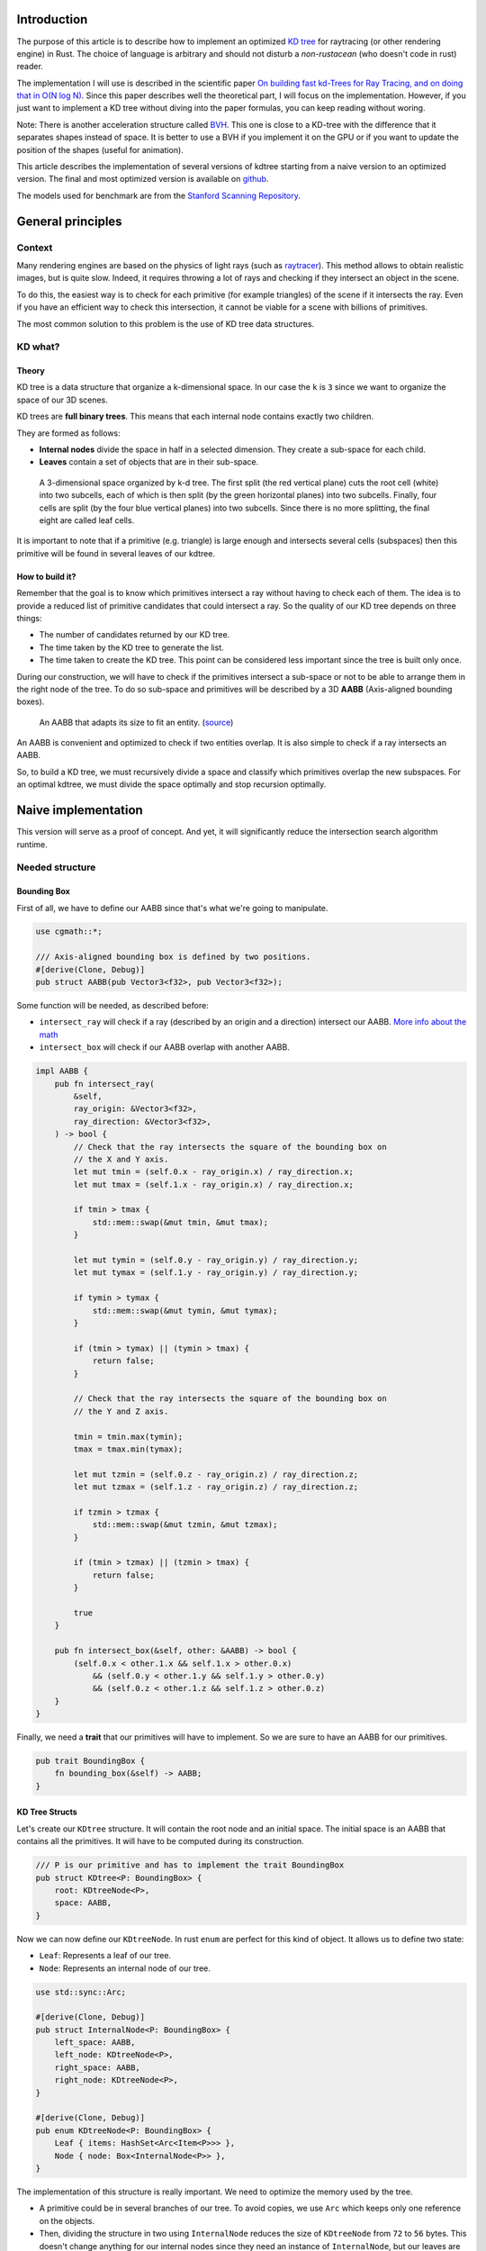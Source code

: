 Introduction
------------

The purpose of this article is to describe how to implement an optimized `KD tree <https://en.wikipedia.org/wiki/K-d_tree>`_
for raytracing (or other rendering engine) in Rust. The choice of language is
arbitrary and should not disturb a *non-rustacean* (who doesn't code in rust) reader.

The implementation I will use is described in the scientific paper `On building fast kd-Trees
for Ray Tracing, and on doing that in O(N log N)
<http://www.irisa.fr/prive/kadi/Sujets_CTR/kadi/Kadi_sujet2_article_Kdtree.pdf>`_.
Since this paper describes well the theoretical part, I will focus on the
implementation. However, if you just want to implement a KD tree without diving
into the paper formulas, you can keep reading without woring.

Note: There is another acceleration structure called `BVH <https://en.wikipedia.org/wiki/Bounding_volume_hierarchy>`_.
This one is close to a KD-tree with the difference that it separates shapes instead of space.
It is better to use a BVH if you implement it on the GPU or if you want to update the position
of the shapes (useful for animation).

This article describes the implementation of several versions of kdtree starting
from a naive version to an optimized version. The final and most optimized version is available on 
`github <https://github.com/flomonster/kdtree-ray/>`__.

The models used for benchmark are from the `Stanford Scanning Repository
<http://graphics.stanford.edu/data/3Dscanrep/>`_.

General principles
------------------

Context
=======

Many rendering engines are based on the physics of light rays (such as
`raytracer <https://en.wikipedia.org/wiki/Ray_tracing_(graphics)>`_).
This method allows to obtain realistic images, but is quite slow. Indeed, it
requires throwing a lot of rays and checking if they intersect an object in the scene.

To do this, the easiest way is to check for each primitive (for example triangles)
of the scene if it intersects the ray. Even if you have an efficient way to check
this intersection, it cannot be viable for a scene with billions of primitives.

The most common solution to this problem is the use of KD tree data structures.

KD what?
========

Theory
######

KD tree is a data structure that organize a k-dimensional space. In our case the
``k`` is ``3`` since we want to organize the space of our 3D scenes.

KD trees are **full binary trees**. This means that each internal node contains
exactly two children.

They are formed as follows:

- **Internal nodes** divide the space in half in a selected dimension. They
  create a sub-space for each child.
- **Leaves** contain a set of objects that are in their sub-space.

.. figure:: /img/articles/kdtree/3dtree.png
   :width: 50%
   :alt: A 3-dimensional space organized by k-d tree.

   A 3-dimensional space organized by k-d tree. The first split (the red vertical
   plane) cuts the root cell (white) into two subcells, each of which is then split
   (by the green horizontal planes) into two subcells. Finally, four cells are
   split (by the four blue vertical planes) into two subcells. Since there is no
   more splitting, the final eight are called leaf cells.

It is important to note that if a primitive (e.g. triangle) is large enough and
intersects several cells (subspaces) then this primitive will be found in several
leaves of our kdtree.

How to build it?
################

Remember that the goal is to know which primitives intersect a ray without having
to check each of them. The idea is to provide a reduced list of primitive
candidates that could intersect a ray. So the quality of our KD tree depends on
three things:

- The number of candidates returned by our KD tree.
- The time taken by the KD tree to generate the list.
- The time taken to create the KD tree. This point can be considered less
  important since the tree is built only once.

During our construction, we will have to check if the primitives intersect a
sub-space or not to be able to arrange them in the right node of the tree.
To do so sub-space and primitives will be described by a 3D **AABB**
(Axis-aligned bounding boxes).

.. figure:: /img/articles/kdtree/aabb.gif
   :alt: An animated representation of AABB.

   An AABB that adapts its size to fit an entity. (`source <https://developer.mozilla.org/en-US/docs/Games/Techniques/3D_collision_detection>`_)

An AABB is convenient and optimized to check if two entities overlap. It is also
simple to check if a ray intersects an AABB.

So, to build a KD tree, we must recursively divide a space and classify which
primitives overlap the new subspaces. For an optimal kdtree, we must
divide the space optimally and stop recursion optimally.

Naive implementation
--------------------

This version will serve as a proof of concept. And yet, it will significantly
reduce the intersection search algorithm runtime.

Needed structure
================

Bounding Box
############

First of all, we have to define our AABB since that's what we're going to
manipulate.

.. code:: rust

   use cgmath::*;

   /// Axis-aligned bounding box is defined by two positions.
   #[derive(Clone, Debug)]
   pub struct AABB(pub Vector3<f32>, pub Vector3<f32>);

Some function will be needed, as described before:

- ``intersect_ray`` will check if a ray (described by an origin and a direction)
  intersect our AABB. `More info about the math <https://www.scratchapixel.com/lessons/3d-basic-rendering/minimal-ray-tracer-rendering-simple-shapes/ray-box-intersection>`_
- ``intersect_box`` will check if our AABB overlap with another AABB.

.. code:: rust

   impl AABB {
       pub fn intersect_ray(
           &self,
           ray_origin: &Vector3<f32>,
           ray_direction: &Vector3<f32>,
       ) -> bool {
           // Check that the ray intersects the square of the bounding box on
           // the X and Y axis.
           let mut tmin = (self.0.x - ray_origin.x) / ray_direction.x;
           let mut tmax = (self.1.x - ray_origin.x) / ray_direction.x;

           if tmin > tmax {
               std::mem::swap(&mut tmin, &mut tmax);
           }

           let mut tymin = (self.0.y - ray_origin.y) / ray_direction.y;
           let mut tymax = (self.1.y - ray_origin.y) / ray_direction.y;

           if tymin > tymax {
               std::mem::swap(&mut tymin, &mut tymax);
           }

           if (tmin > tymax) || (tymin > tmax) {
               return false;
           }

           // Check that the ray intersects the square of the bounding box on
           // the Y and Z axis.

           tmin = tmin.max(tymin);
           tmax = tmax.min(tymax);

           let mut tzmin = (self.0.z - ray_origin.z) / ray_direction.z;
           let mut tzmax = (self.1.z - ray_origin.z) / ray_direction.z;

           if tzmin > tzmax {
               std::mem::swap(&mut tzmin, &mut tzmax);
           }

           if (tmin > tzmax) || (tzmin > tmax) {
               return false;
           }

           true
       }

       pub fn intersect_box(&self, other: &AABB) -> bool {
           (self.0.x < other.1.x && self.1.x > other.0.x)
               && (self.0.y < other.1.y && self.1.y > other.0.y)
               && (self.0.z < other.1.z && self.1.z > other.0.z)
       }
   }

Finally, we need a **trait** that our primitives will have to implement. So we are
sure to have an AABB for our primitives.

.. code:: rust

   pub trait BoundingBox {
       fn bounding_box(&self) -> AABB;
   }

KD Tree Structs
###############

Let's create our ``KDtree`` structure. It will contain the root node and an initial
space. The initial space is an AABB that contains all the primitives. It will
have to be computed during its construction.

.. code:: rust

   /// P is our primitive and has to implement the trait BoundingBox
   pub struct KDtree<P: BoundingBox> {
       root: KDtreeNode<P>,
       space: AABB,
   }

Now we can now define our ``KDtreeNode``. In rust ``enum`` are perfect for this
kind of object. It allows us to define two state:

- ``Leaf``: Represents a leaf of our tree.
- ``Node``: Represents an internal node of our tree.

.. code:: rust

   use std::sync::Arc;

   #[derive(Clone, Debug)]
   pub struct InternalNode<P: BoundingBox> {
       left_space: AABB,
       left_node: KDtreeNode<P>,
       right_space: AABB,
       right_node: KDtreeNode<P>,
   }

   #[derive(Clone, Debug)]
   pub enum KDtreeNode<P: BoundingBox> {
       Leaf { items: HashSet<Arc<Item<P>>> },
       Node { node: Box<InternalNode<P>> },
   }

The implementation of this structure is really important. We need to optimize the memory used by the tree.

- A primitive could be in several branches of our tree. To avoid copies, we use
  ``Arc`` which keeps only one reference on the objects.
- Then, dividing the structure in two using ``InternalNode`` reduces the size of
  ``KDtreeNode`` from ``72`` to ``56`` bytes. This doesn't change anything for our
  internal nodes since they need an instance of ``InternalNode``, but our leaves
  are much lighter.

Note that our leaves stores ``Items<P>`` and not ``P`` we'll talk about ``Item``
later. What we can explain now is the data structure used to store these items.
We're using an ``HashSet`` instead of a ``Vec``. When we are intersecting a ray to
our kdtree we have to return all primitives that could intersect the ray.
In other words we have to retrieve all the leaves intersecting the ray and return
their primitives. Since the same primitive could be stored in several leaves that
are intersected we'll have to use the **union** mathematical operation to merge
these primitives in one collection without doubles. This operation can only be
done fast using ``Set`` data structures. The only constraint to use a ``Set`` is
that ``Item`` will need to be hashable.

Plane
#####

Let's create a structure that represents a split in a space. Since our space is
in 3D a plane is perfect to represents this seperation.

.. code:: rust

   #[derive(Clone, Debug)]
   pub enum Plane {
       X(f32), // Split on the X-axis
       Y(f32), // Split on the Y-axis
       Z(f32), // Split on the Z-axis
   }


Item
####

Before starting the kdtree implementation we need to define and explain Items.
``Item`` structure will allow us two things:

- First simplify the code by aggregate a primitive and his bounding box.
- Then being hashable needed by ``HashSet`` (into our leaves).
  To do so an ``id`` will be added in the structure.

.. code:: rust

   use std::hash::{Hash, Hasher};
   use std::sync::Arc;

   #[derive(Debug)]
   pub struct Item<P: BoundingBox> {
       pub value: Arc<P>,
       pub bb: AABB,
       pub id: usize,
   }

   impl<P: BoundingBox> Item<P> {
       pub fn new(value: P, bb: AABB, id: usize) -> Self {
           Item {
               value: Arc::new(value),
               bb,
               id,
           }
       }
   }

   /// Implementation of the Clone will be needed when our item will have to
   /// follow different branches of the tree.
   impl<P: BoundingBox> Clone for Item<P> {
       fn clone(&self) -> Self {
           Item {
               value: self.value.clone(),
               bb: self.bb.clone(),
               id: self.id,
           }
       }
   }

   /// Implementation of the Hash trait
   impl<P: BoundingBox> Hash for Item<P> {
       fn hash<H: Hasher>(&self, state: &mut H) {
           self.id.hash(state);
       }
   }

   impl<P: BoundingBox> Eq for Item<P> {}
   impl<P: BoundingBox> PartialEq for Item<P> {
       fn eq(&self, other: &Self) -> bool {
           self.id == other.id
       }
   }

We can also define ``Items`` which is a list of ``Arc<Item>``.

.. code:: rust

   pub type Items<P> = Vec<Arc<Item<P>>>;

Build kdtree
============

KDtree
######

Let's first implement the function that build a ``KDtree``. To do so we need a list
of primitives. The function will compute the initial space of the KDtree and
create the root node.

.. code:: rust

   impl<P: BoundingBox> KDtree<P> {
       /// This function is used to create a new KD-tree. You need to provide a
       /// `Vec` of values that implement `BoundingBox` trait.
       pub fn new(mut values: Vec<P>) -> Self {
           let mut space =
               AABB(Vector3::<f32>::max_value(), Vector3::<f32>::min_value());
           let mut items = Items::with_capacity(values.len());
           // Enumerate the values to get a tuple (id, value)
           for (id, v) in values.drain(..).enumerate() {
               // Create items from values
               let bb = v.bounding_box();
               items.push(Arc::new(Item::new(v, bb.clone(), id)));

               // Update space with the bounding box of the item
               space.0.x = space.0.x.min(bb.0.x);
               space.0.y = space.0.y.min(bb.0.y);
               space.0.z = space.0.z.min(bb.0.z);
               space.1.x = space.1.x.max(bb.1.x);
               space.1.y = space.1.y.max(bb.1.y);
               space.1.z = space.1.z.max(bb.1.z);
           }
           // Create the root of the kdtree with a maximum depth of 10
           let root = KDtreeNode::new(&space, items, 10);
           KDtree { space, root }
       }
   }


Note that the **maximum depth** will allow us to create a stopping criterion easily.
The value was chosen arbitrarily.

KDtreeNode
##########

Let's implement the function to create a ``KDtreeNode``.

.. code:: rust

   impl<P: BoundingBox> KDtreeNode<P> {
     pub fn new(space: &AABB, items: Items<P>, max_depth: usize) -> Self {
        // Heuristic to terminate the recursion
        if items.len() <= 15 || max_depth == 0 {
            return Self::Leaf {
                items: items.iter().cloned().collect(),
            };
        }

        // Find a plane to partition the space
        let plane = Self::partition(&space, max_depth);

        // Compute the new spaces divided by `plane`
        let (left_space, right_space) = Self::split_space(&space, &plane);

        // Compute which items are part of the left and right space
        let (left_items, right_items) =
            Self::classify(&items, &left_space, &right_space);

        Self::Node {
            node: Box::new(InternalNode {
                left_node: Self::new(&left_space, left_items, max_depth - 1),
                right_node: Self::new(&right_space, right_items, max_depth - 1),
                left_space,
                right_space,
            }),
        }
      }
   }

There is a lot going on here. This contains the basic algorithm to build our kdtree.
Note that an arbitrary heuristic is used. The effectiveness of this heuristic
depends mainly on the scene itself. We can greatly improve it by using more
parameters but we will talk about it later.

We still need to implement the functions ``classify``, ``split_space`` and
``partition``. This last function is probably the most important since, depending
on where we split our space, the kdtree will be more or less efficient.
Once again we're going to take the most simple solution for now.
We will use the spatial **median splitting technique**. At each depth of the tree,
the axis on which the division is made will be changed.

.. code:: rust

   impl<P: BoundingBox> KDtreeNode<P> {
     fn classify(items: &Items<P>, left_space: &AABB, right_space: &AABB)
       -> (Items<P>, Items<P>) {
         (
             // All items that overlap with the left space is taken
             items
                 .iter()
                 .filter(|item| left_space.intersect_box(&item.bb))
                 .cloned()
                 .collect(),
             // All items that overlap with the right space is taken
             items
                 .iter()
                 .filter(|item| right_space.intersect_box(&item.bb))
                 .cloned()
                 .collect(),
         )
     }

     fn split_space(space: &AABB, plane: &Plane) -> (AABB, AABB) {
         let mut left = space.clone();
         let mut right = space.clone();
         match plane {
             Plane::X(x) => {
                 left.1.x = x.max(space.0.x).min(space.1.x);
                 right.0.x = x.max(space.0.x).min(space.1.x);
             }
             Plane::Y(y) => {
                 left.1.y = y.max(space.0.y).min(space.1.y);
                 right.0.y = y.max(space.0.y).min(space.1.y);
             }
             Plane::Z(z) => {
                 left.1.z = z.max(space.0.z).min(space.1.z);
                 right.0.z = z.max(space.0.z).min(space.1.z);
             }
         }
         (left, right)
     }

     fn partition(space: &AABB, max_depth: usize) -> Plane {
         match max_depth % 3 {
             0 => Plane::X((space.0.x + space.1.x) / 2.),
             1 => Plane::Y((space.0.y + space.1.y) / 2.),
             _ => Plane::Z((space.0.z + space.1.z) / 2.),
         }
     }
   }

You may have noticed that the ``perfect_splits`` function clips the plane to the
space ``v``. This is perfectly useless for the naive version. The median plane will
never be outside the space ``v``. However later versions might call the function
with a plane that is not contained in ``v``.

Intersect KD Tree
=================

Now that our kdtree is built, we are able to compute our reduced list of primitives
that can intersect a ray.

Let's implement this function starting with the ``KDtree`` struct:

.. code:: rust

   impl<P: BoundingBox> KDtree<P> {
     /// This function takes a ray and return a reduced list of candidates that
     /// can be intersected by the ray.
     pub fn intersect(
         &self,
         ray_origin: &Vector3<f32>,
         ray_direction: &Vector3<f32>,
     ) -> Vec<Arc<P>> {
         // Check if the ray intersect the bounding box of the Kd Tree
         if self.space.intersect_ray(ray_origin, ray_direction) {
             // Create an empty set of items
             let mut items = HashSet::new();
             // This call will fill our set of primitives
             self.root.intersect(ray_origin, ray_direction, &mut items);
             // Convert the set of items in vector of primitives
             items.iter().map(|e| e.value.clone()).collect()
         } else {
             // If the ray doesn't intersect the global bounding box no
             // primitives can be intersected
             vec![]
         }
     }
   }

The ``KDtreeNode::intersect`` is responsible to walk through the kdtree and
when necessary fill the given set ``intersected_items``.

.. code:: rust

   impl<P: BoundingBox> KDtreeNode<P> {
     pub fn intersect(
         &self,
         ray_origin: &Vector3<f32>,
         ray_direction: &Vector3<f32>,
         intersected_items: &mut HashSet<Arc<Item<P>>>,
     ) {
         match self {
             Self::Leaf { items } => {
                 // The ray intersect a leaf so we his items to the set.
                 intersected_items.extend(items.clone());
             }
             Self::Node { node } => {
                 if node.right_space.intersect_ray(ray_origin, ray_direction) {
                   node.right_node
                       .intersect(ray_origin, ray_direction, intersected_items);
                 }
                 if node.left_space.intersect_ray(ray_origin, ray_direction) {
                   node.left_node
                       .intersect(ray_origin, ray_direction, intersected_items);
                 }
             }
         }
     }
   }

Tips and analysis
=================

We are done with our naive implementation. It is obvious that a lot could be
done to improve the generated tree and we will explore this in the next part.
Still, this implementation brings a huge improvement to our rendering engine.

One way to use a kdtrees for your scenes is to store each model in a kdtree and
then you can store your kdtrees (of models) in a global kdtree for the entire scene.

To be able to create a kdtree of kdtree you only need to implement the trait
``BoundingBox`` for the ``KDtree`` struct.

.. code:: rust

   impl<P: BoundingBox> BoundingBox for KDtree<P>
   {
       fn bounding_box(&self) -> AABB {
           self.space.clone()
       }
   }

A simple trick that allows you to render scenes with a large number of models
and primitives.

Surface Area Heuristic (SAH)
----------------------------

Theory
======

The SAH method provides both the ability to know which cutting plane is the best
and whether it is worth dividing the space (create a node) or not (create a sheet).
To do this, we need to calculate the *"cost"* of a leaf and the internal nodes for
each possible splitting plane.

Before explaining the method, we need to make a few assumptions:

- :math:`K_I`: The cost for primitive (triangle) **I**ntersection.
- :math:`K_T`: The cost for a **T**raversal step of the tree.

We can now calculate the cost of an intersection in our kd-tree. Let's say that,
for a given ray and kd-tree, the intersection function returns 13 primitives and
had to pass through 8 nodes of the tree.

:math:`C_{intersection} = 13 \times K_I + 8 \times K_T`.

It is fairly easy to calculate the cost of a leaf. It is simply the number of
primitives contained in the leaf :math:`|T|` multiplied by :math:`K_I`.

  :math:`C_{leaf} = |T| \times K_I`

It is somewhat more difficult to calculate the cost of an internal node given a
splitting plane. First we need to define more terms:

- :math:`p`: The splitting plane candidate.
- :math:`V`: The space of the whole node.
- :math:`|V_L|` and :math:`|V_R|`: The left and right space splitted by :math:`p`.
- :math:`|T_L|` and :math:`|T_R|`: The number of primitives that overlap the left
  and right volumes seperated by :math:`p`.
- :math:`SA(space)`: The function that calculate the surface area of a given space.
  This function is quite simple knowing the spaces are AABB, it's simply the
  multiplication of each side of the box.

The cost of an internal node is given by the following formula.

  :math:`C_{node}(p) = K_T + K_I \Big (|T_L| \times \frac{SA(V_L)}{SA(V)} + |T_R| \times \frac{SA(V_R)}{SA(V)} \Big)`

This formula may seem magical, but it is simply the cost of one traversal step
(:math:`K_T`), plus the expected cost of intersecting the two children. The
expected cost of intersecting a child is calculated by multiplying the number of
primitives in the child and the ratio of the area taken by the child's space.

Some shortcuts were made in the explanation of the formulas for more details take
a look at the `scientific reference paper
<http://www.irisa.fr/prive/kadi/Sujets_CTR/kadi/Kadi_sujet2_article_Kdtree.pdf>`_.

How to use SAH
==============

Sah gives us a way to compare splitting planes and select the best one. Once we
have it, Sah lets us know if it's worth cutting or if a leaf is preferable.

Basically what will change in our code is the partition function and the
termination function.

To divide our space, we are going to take all the possible splitting planes in
the 3 dimensions (called perfect splits). Then we will calculate the cost of the
partition and take the smallest one.

We need to define K_T and K_I in our implementation. For this the paper advice
to use:

- :math:`K_T=15`
- :math:`K_I=20`

Implementation of needed functions
==================================

These are the functions that use the above formulas to calculate the cost of a
split.

.. code:: rust

   static K_T: f32 = 15.;
   static K_I: f32 = 20.;

   impl<P: BoundingBox> KDtreeNode<P> {
     /// Compute surface area volume of a space (AABB).
     fn surface_area(v: &AABB) -> f32 {
         (v.1.x - v.0.x) * (v.1.y - v.0.y) * (v.1.z - v.0.z)
     }

     /// Surface Area Heuristic (SAH)
     fn cost(p: &Plane, v: &AABB, n_l: usize, n_r: usize) -> f32 {
         // Split space
         let (v_l, v_r) = Self::split_space(v, p);

         // Compute the surface area of both subspace
         let vol_l = Self::surface_area(&v_l);
         let vol_r = Self::surface_area(&v_r);

         // Compute the surface area of the whole space
         let vol_v = vol_l + vol_r;

         // If one of the subspace is empty then the split can't be worth
         if vol_v == 0. || vol_l == 0. || vol_r == 0. {
             return f32::INFINITY;
         }

         // Decrease cost if it cuts empty space
         let factor = if n_l == 0 || n_r == 0 { 0.8 } else { 1. };

         // Node cost formula
         factor * (K_T + K_I * (n_l as f32 * vol_l / vol_v +
                                n_r as f32 * vol_r / vol_v))
     }
   }

The cost formula is slightly different from the one presented above. A factor of
``0.8`` has been added in case one of the subspaces does not contain any items.
This small change improves the results somewhat.

Generate candidates
===================

We are able to evaluate the cost of a split. However, there remains a problem,
in a given space there are an infinite number of planes of partition. It is
therefore necessary to choose an arbitrary number of planes that we will compare
with each other and select the one with the lowest cost. These planes will be
called candidate.

We can observe that in a given dimension two different planes that separate the
elements in the same way will have a very close cost. This being said we can
choose as candidates the planes formed by the sides of the bounding boxes of
each primitive.

.. figure:: /img/articles/kdtree/candidates.svg
   :alt: A 2D figure of splitting candidates.
   :width: 70%

   An example of splitting candidates in 2D. The green lines are splitting
   candidates in a dimension, the red in another.

Given an item and a dimension we need to be able to generate such splitting candidates.

.. code:: rust

   impl<P: BoundingBox> Item<P> {
       pub fn candidates(&self, dim: usize) -> Vec<Plane> {
           match dim {
               0 => vec![Plane::X(self.bb.0.x), Plane::X(self.bb.1.x)],
               1 => vec![Plane::Y(self.bb.0.y), Plane::Y(self.bb.1.y)],
               2 => vec![Plane::Z(self.bb.0.z), Plane::Z(self.bb.1.z)],
               _ => panic!("Invalid dimension number received: ({})", dim),
           }
       }
   }

Note that we generate planes that are not mandatory within a space. The clipping
of the ``split_space`` function is needed.

Build tree in :math:`O(N^2)`
============================

We can update the ``partition`` and ``new`` functions to get rid of our heuristics
and use the sah instead (no more ``max_depth``). This modification will greatly
increase the construction time of the kdtree. We will ignore this for now.

.. code:: rust

   pub fn new(space: &AABB, items: Items<P>) -> Self {
       let (cost, plane) = Self::partition(&items, &space);

       // Check that the cost of the splitting is not higher than the cost of
       // the leaf.
       if cost > K_I * items.len() as f32 {
           return Self::Leaf {
               items: items.iter().cloned().collect(),
           };
       }

       // Compute the new spaces divided by `plane`
       let (left_space, right_space) = Self::split_space(&space, &plane);

       // Compute which items are part of the left and right space
       let (left_items, right_items) =
           Self::classify(&items, &left_space, &right_space);

       Self::Node {
           node: Box::new(InternalNode {
               left_node: Self::new(&left_space, left_items),
               right_node: Self::new(&right_space, right_items),
               left_space,
               right_space,
           }),
       }
   }

   /// Takes the items and space of a node and return the best splitting plane
   /// and his cost
   fn partition(items: &Items<P>, space: &AABB) -> (f32, Plane) {
       let (mut best_cost, mut best_plane) = (f32::INFINITY, Plane::X(0.));
       // For all the dimension
       for dim in 0..3 {
           for item in items {
               for plane in item.candidates(dim) {
                   // Compute the new spaces divided by `plane`
                   let (left_space, right_space) =
                       Self::split_space(&space, &plane);

                   // Compute which items are part of the left and right space
                   let (left_items, right_items) =
                       Self::classify(&items, &left_space, &right_space);

                   // Compute the cost of the current plane
                   let cost = Self::cost(&plane, space,
                                         left_items.len(), right_items.len());

                   // If better update the best values
                   if cost < best_cost {
                       best_cost = cost;
                       best_plane = plane.clone();
                   }
               }
           }
       }
       (best_cost, best_plane)
   }


For each **candidate**, we call ``classify`` function that performs an iteration
on all items. This is why this partition implementation is in :math:`O(N^2)`.
As you can check in the `Benchmark`_ section, this implementation is not viable.

Build tree in :math:`O(N \log^2{N})`
====================================

Let's now optimize the construction time of our kdtree. We noticed that the element
that makes our construction slow is the usage of the function ``classify``.

The reason for calling this function is to find out the number of items to the
left and right of a splitting candidate. To solve this problem we will use an
**incremental sweep** algorithm.

This algorithm needs to know if a splitting candidate is to the **left** or to
the **right** of its associated primitive.

In a given dimension, two counters are established:

- The number of primitives to the left of the candidate.
- The number of primitives to the right of the candidate.

These are the necessary information for the ``cost`` function. The algorithm will
then sweep the candidates in the order of their position and depending on whether
they are to the left or to the right of the primitive it will update its counters.

Here is a diagram to illustrate the steps of the algorithm.

.. figure:: /img/articles/kdtree/sweep.svg
   :alt: A 2D figure showing 3 primitives and their candidates
   :width: 70%

   2D figure of 3 primitives, green lines are for left candidates, red for right.


+----------------+-------+----------------+-----------------+
| Candidates     | Side  | Left count     | Right count     |
+================+=======+================+=================+
| Initialization | N/A   | 0              | 3               |
+----------------+-------+----------------+-----------------+
| 1              | Left  | 0 **+ 1** = 1  | 3               |
+----------------+-------+----------------+-----------------+
| 2              | Left  | 1 **+ 1** = 2  | 3               |
+----------------+-------+----------------+-----------------+
| 3              | Right | 2              | 3 **- 1** = 2   |
+----------------+-------+----------------+-----------------+
| 4              | Left  | 2 **+ 1** = 3  | 2               |
+----------------+-------+----------------+-----------------+
| 5              | Right | 3              | 2 **- 1** = 1   |
+----------------+-------+----------------+-----------------+
| 6              | Right | 3              | 1 **- 1** = 0   |
+----------------+-------+----------------+-----------------+

You may have noticed that the left counter has not exactly the right value. There
is an offset when the candidate is left. You will have to update the counter value
after calling the cost function.

The same kind of function can be used to find the items belonging to the left
and right subspace. But for this purpose the candidates must keep a reference on
their associated item.

Candidate
#########

A ``Candidate`` structure is needed to aggregate the separator planes, their side
(left/right) and a reference on the item.

.. code::rust

   #[derive(Debug)]
   pub struct Candidate<P: BoundingBox> {
       pub plane: Plane,
       pub is_left: bool,
       pub item: Arc<Item<P>>,
   }

We also need to be able to sort the candidates. For this we implement the trait
``Ord`` and ``Eq``.

.. code::rust

   impl Plane {
       /// To easily extract plane position
       pub fn value(&self) -> f32 {
           match self {
               Plane::X(v) => *v,
               Plane::Y(v) => *v,
               Plane::Z(v) => *v,
           }
       }
   }

   impl<P: BoundingBox> Ord for Candidate<P> {
       fn cmp(&self, other: &Self) -> Ordering {
           // Just need to compare the position of the plane
           if self.plane.value() < other.plane.value() {
               Ordering::Less
           } else {
               Ordering::Greater
           }
       }
   }

   // Required by Ord trait
   impl<P: BoundingBox> PartialOrd for Candidate<P> {
       fn partial_cmp(&self, other: &Self) -> Option<Ordering> {
           Some(self.cmp(other))
       }
   }

   impl<P: BoundingBox> Eq for Candidate<P> {}

   // Required by Eq trait
   impl<P: BoundingBox> PartialEq for Candidate<P> {
       fn eq(&self, other: &Self) -> bool {
           self.plane.value() == other.plane.value()
       }
   }

Let's implement a function to generate these Candidate similar to the previous
function ``candidates``. We can also add other functions that will be usefull
for implentinIf the bounding box of the item is flat (so that its candidates have the same value), the left candidate must still appear first during the sweep.g the incremental sweep algorithm.

.. code::rust

   /// Candidates is a list of Candidate
   pub type Candidates<P> = Vec<Candidate<P>>;

   impl<P: BoundingBox> Candidate<P> {
     fn new(plane: Plane, is_left: bool, item: Arc<Item<P>>) -> Self {
         Candidate {
             plane,
             is_left,
             item,
         }
     }

     /// Return candidates (splits candidates) for a given dimension.
     pub fn gen_candidates(item: Arc<Item<P>>, dim: usize) -> Candidates<P> {
         match dim {
             0 => vec![
                 Candidate::new(Plane::X(item.bb.0.x), true, item.clone()),
                 Candidate::new(Plane::X(item.bb.1.x), false, item),
             ],
             1 => vec![
                 Candidate::new(Plane::Y(item.bb.0.y), true, item.clone()),
                 Candidate::new(Plane::Y(item.bb.1.y), false, item),
             ],
             2 => vec![
                 Candidate::new(Plane::Z(item.bb.0.z), true, item.clone()),
                 Candidate::new(Plane::Z(item.bb.1.z), false, item),
             ],
             _ => panic!("Invalid dimension number used: ({})", dim),
         }
     }

     /// Return the dimension value of the candidate
     pub fn dimension(&self) -> usize {
         match self.plane {
             Plane::X(_) => 0,
             Plane::Y(_) => 1,
             Plane::Z(_) => 2,
         }
     }

     pub fn is_left(&self) -> bool {
         self.is_left
     }

     pub fn is_right(&self) -> bool {
         !self.is_left
     }
   }

**Important**: The function ``gen_candidates`` returns first the left candidate
and then the right one. This detail is important. If the bounding box of
the item is flat (so that its candidates have the same value), the left candidate
must still appear first during the sweep.

Partition and Classify
######################

The ``partition`` function will have a lot of modification first instead of
returning a ``Plane`` we will return the sorted list of candidates and the index
of the best splitting candidate. Doing so will allow us to use an optimized
classify function.

.. code::rust

   /// Compute the best splitting candidate
   /// Return:
   /// * Cost of the split
   /// * The list of candidates (in the best dimension found)
   /// * Index of the best candidate
   fn partition(items: &Items<P>, space: &AABB) -> (f32, Candidates<P>, usize) {
       let mut best_cost = f32::INFINITY;
       let mut best_candidate_index = 0;
       let mut best_candidates = vec![];

       // For all the dimension
       for dim in 0..3 {
           // Generate candidates
           let mut candidates = vec![];
           for item in items {
               let mut c = Candidate::gen_candidates(item.clone(), dim);
               candidates.append(&mut c);
           }

           // Sort candidates
           candidates.sort_by(|a, b| a.cmp(&b));

           // Initialize counters
           let mut n_r = items.len();
           let mut n_l = 0;

           // Used to update best_candidates list
           let mut best_dim = false;

           // Find best candidate
           for (i, candidate) in candidates.iter().enumerate() {
               if candidate.is_right() {
                   n_r -= 1;
               }

               // Compute the cost of the current plane
               let cost = Self::cost(&candidate.plane, space, n_l, n_r);

               // If better update the best values
               if cost < best_cost {
                   best_cost = cost;
                   best_candidate_index = i;
                   best_dim = true;
               }

               if candidate.is_left() {
                   n_l += 1;
               }
           }

           // If a better candidate was found then keep the candidate list
           if best_dim {
               best_candidates = candidates;
           }
       }
       (best_cost, best_candidates, best_candidate_index)
   }

You must know that the sorting in Rust is stable that is to say in our case that
two candidates with the same plane will keep their order. This is important to
properly handle the case of flat bounding box. If you're using a non stable sort
you can slightly modify the comparison function of candidates to take into account
the ``is_left`` field.

The ``classify`` function is quite simple to implement.

.. code::rust

   fn classify(candidates: &Candidates<P>, best_index: usize)
     -> (Items<P>, Items<P>) {
       let mut left_items = Items::with_capacity(candidates.len() / 3);
       let mut right_items = Items::with_capacity(candidates.len() / 3);

       for i in 0..best_index {
           if candidates[i].is_left() {
               left_items.push(candidates[i].item.clone());
           }
       }
       for i in (1 + best_index)..candidates.len() {
           if candidates[i].is_right() {
               right_items.push(candidates[i].item.clone());
           }
       }
       (left_items, right_items)
   }

Finally we must adapt the function``KDtreeNode::new``.

.. code::rust

   pub fn new(space: &AABB, items: Items<P>) -> Self {
       let (cost, candidates, best_index) = Self::partition(&items, &space);

       // Check that the cost of the splitting is not higher than the cost of
       // the leaf.
       if cost > K_I * items.len() as f32 {
           return Self::Leaf {
               items: items.iter().cloned().collect(),
           };
       }

       // Compute the new spaces divided by `plane`
       let (left_space, right_space) =
           Self::split_space(&space, &candidates[best_index].plane);

       // Compute which items are part of the left and right space
       let (left_items, right_items) = Self::classify(&candidates, best_index);

       Self::Node {
           node: Box::new(InternalNode {
               left_node: Self::new(&left_space, left_items),
               right_node: Self::new(&right_space, right_items),
               left_space,
               right_space,
           }),
       }
   }

We now have a correct implementation of kdtree. However we can still speed up the
tree construction to be optimal. We will see how in the next part.

Build tree in :math:`O(N \log{N})`
====================================

This slows down our tree construction and the **sorting** of candidates. The idea
to optimize is to do one sort at the very beginning.

To do this we have to solve two problems:

- Take the sorting out of the inner loop of the ``partition`` function.
- Classify the candidates keeping them sorted.

The first problem can be fixed easily if we take as an argument a sorted list of
candidates (from all dimension) we can easily find the best candidate. We just
need more counters and be careful of candidates dimension.

We can modify our ``partition`` function:

.. code::rust

   /// Compute the best splitting candidate
   /// Return:
   /// * Cost of the split
   /// * Index of the best candidate
   /// * Number of items in the left partition
   /// * Number of items in the right partition
   fn partition(n: usize, space: &AABB, candidates: &Candidates<P>)
     -> (f32, usize, usize, usize) {
       let mut best_cost = f32::INFINITY;
       let mut best_candidate_index = 0;

       // Variables to keep count the number of items in both subspace for
       // each dimension
       let mut n_l = [0; 3];
       let mut n_r = [n; 3];

       // Keep n_l and n_r for the best splitting candidate
       let mut best_n_l = 0;
       let mut best_n_r = n;

       // Find best candidate
       for (i, candidate) in candidates.iter().enumerate() {
           let dim = candidate.dimension();

           // If the right candidate removes it from the right subspace
           if candidate.is_right() {
               n_r[dim] -= 1;
           }

           // Compute the cost of the split and update the best split
           let cost = Self::cost(&candidate.plane, space, n_l[dim], n_r[dim]);
           if cost < best_cost {
               best_cost = cost;
               best_candidate_index = i;
               best_n_l = n_l[dim];
               best_n_r = n_r[dim];
           }

           // If the left candidate add it from the left subspace
           if candidate.is_left() {
               n_l[dim] += 1;
           }
       }
       (best_cost, best_candidate_index, best_n_l, best_n_r)
   }

Now we need to split our candidate list given a splitting candidate. Not
forgetting to keep our new list sorted. We can do that in two steps:

- Determining which items is in the left/right/both subspace.
- Iterate on candidates adding them to the left/right list of candidates.

To mark items as on left/right/both subspace we can use a new **enum** ``Side``
and items id field.

.. code::rust

   /// Useful to classify candidates
   #[derive(Debug, Clone)]
   pub enum Side { Left, Right, Both }

Instead of instantiating a list of ``Side`` each time we call the classify function.
We can create this list once at the beginning and pass it through the recursive
calls of our tree.

Let's implement our new ``classify`` function:

.. code::rust

    fn classify(
        candidates: Candidates<P>,
        best_index: usize,
        sides: &mut Vec<Side>,
    ) -> (Candidates<P>, Candidates<P>) {
        // Step 1: Udate sides to classify items
        Self::classify_items(&candidates, best_index, sides);

        // Step 2: Splicing candidates left and right subspace
        Self::splicing_candidates(candidates, &sides)
    }

    /// Step 1 of classify.
    /// Given a candidate list and a splitting candidate identify wich items are
    /// part of the left, right and both subspaces.
    fn classify_items(
        candidates: &Candidates<P>,
        best_index: usize,
        sides: &mut Vec<Side>
    ) {
        let best_dimension = candidates[best_index].dimension();
        for i in 0..(best_index + 1) {
            if candidates[i].dimension() == best_dimension {
                if candidates[i].is_right() {
                    sides[candidates[i].item.id] = Side::Left;
                } else {
                    sides[candidates[i].item.id] = Side::Both;
                }
            }
        }
        for i in best_index..candidates.len() {
            if candidates[i].dimension() == best_dimension
               && candidates[i].is_left() {
                sides[candidates[i].item.id] = Side::Right;
            }
        }
    }

    // Step 2: Splicing candidates left and right subspace given items sides
    fn splicing_candidates(
        mut candidates: Candidates<P>,
        sides: &Vec<Side>,
    ) -> (Candidates<P>, Candidates<P>) {
        let estimated_size = candidates.len() / 2;
        let mut left_candidates = Candidates::with_capacity(estimated_size);
        let mut right_candidates = Candidates::with_capacity(estimated_size);

        for e in candidates.drain(..) {
            match sides[e.item.id] {
                Side::Left => left_candidates.push(e),
                Side::Right => right_candidates.push(e),
                Side::Both => {
                    right_candidates.push(e.clone());
                    left_candidates.push(e);
                }
            }
        }
        (left_candidates, right_candidates)
    }

Let's adapt the function``KDtreeNode::new``.

.. code::rust

   pub fn new(
       space: &AABB,
       mut candidates: Candidates<P>,
       n: usize, // The number of items
       sides: &mut Vec<Side>,
   ) -> Self {
       let (cost, best_index, n_l, n_r) =
           Self::partition(n, &space, &candidates);

       // Check that the cost of the splitting is not higher than the cost of
       // the leaf.
       if cost > K_I * n as f32 {
           // Create the set of primitives
           let mut items = HashSet::with_capacity(n);
           candidates
               .drain(..)
               .filter(|e| e.is_left() && e.dimension() == 0)
               .for_each(|e| {
                   items.insert(e.item);
               });
           return Self::Leaf { items };
       }

       // Compute the new spaces divided by `plane`
       let (left_space, right_space) =
           Self::split_space(&space, &candidates[best_index].plane);

       // Compute which candidates are part of the left and right space
       let (left_candidates, right_candidates) =
           Self::classify(candidates, best_index, sides);

       Self::Node {
           node: Box::new(InternalNode {
             left_node: Self::new(&left_space, left_candidates, n_l, sides),
             right_node: Self::new(&right_space, right_candidates, n_r, sides),
             left_space,
             right_space,
           }),
       }
   }

Since we are mixing up candidates with different dimensions, can simplify
``gen_candidates`` function that doesn't need a dimension anymore.

.. code::rust

   impl<P: BoundingBox> Candidate<P> {
     /// Return candidates (splits candidates) for all dimension.
     pub fn gen_candidates(item: Arc<Item<P>>, bb: &AABB) -> Candidates<P> {
         vec![
             Candidate::new(Plane::X(bb.0.x), true, item.clone()),
             Candidate::new(Plane::Y(bb.0.y), true, item.clone()),
             Candidate::new(Plane::Z(bb.0.z), true, item.clone()),
             Candidate::new(Plane::X(bb.1.x), false, item.clone()),
             Candidate::new(Plane::Y(bb.1.y), false, item.clone()),
             Candidate::new(Plane::Z(bb.1.z), false, item),
         ]
     }
   }

We can also simplify ``Item`` since it doesn't need a bounding box as field
anymore.

.. code::rust

   #[derive(Debug)]
   pub struct Item<P: BoundingBox> {
       pub value: Arc<P>,
       pub id: usize,
   }

   impl<P: BoundingBox> Item<P> {
       pub fn new(value: P, id: usize) -> Self {
           Item {
               value: Arc::new(value),
               id,
           }
       }
   }

Finally we must create the initial sorted list of candidate and the list of sides.
All of that will be done in the ```KDtree::new`` function:

.. code::rust

   pub fn new(mut values: Vec<P>) -> Self {
       let mut space = AABB(Vector3::<f32>::max_value(),
                            Vector3::<f32>::min_value());
       let n = values.len();
       let mut candidates = Candidates::with_capacity(n * 6);
       for (id, v) in values.drain(..).enumerate() {
           // Create items from values
           let bb = v.bounding_box();
           let item = Arc::new(Item::new(v, id));
           candidates.append(&mut Candidate::gen_candidates(item, &bb));

           // Update space with the bounding box of the item
           space.0.x = space.0.x.min(bb.0.x);
           space.0.y = space.0.y.min(bb.0.y);
           space.0.z = space.0.z.min(bb.0.z);
           space.1.x = space.1.x.max(bb.1.x);
           space.1.y = space.1.y.max(bb.1.y);
           space.1.z = space.1.z.max(bb.1.z);
       }

       // Sort candidates only once at the begining
       candidates.sort_by(|a, b| a.cmp(&b));

       // Will be used to classify candidates
       let mut sides = vec![Side::Both; n];
       let root = KDtreeNode::new(&space, candidates, n, &mut sides);
       KDtree { space, root }
   }

We're done with our final implementation! Don't forget that the complete code
of each version is available.

Benchmark
---------

Render Runtime
==============

Runtime calculated using a raytracer and an image resolution of ``800x800``.

+------------+--------+----------------+-----------+---------+
| Model      | Nb Tri | No Kd-Tree (s) | Naive (s) | Sah (s) |
+============+========+================+===========+=========+
| Armadillo  | 346k   | 3,000          | 115       | 1       |
+------------+--------+----------------+-----------+---------+
| Dragon     | 863k   | 6,900          | 293       | 10      |
+------------+--------+----------------+-----------+---------+
| Buddha     | 1m     | 9,000          | 292       | 14      |
+------------+--------+----------------+-----------+---------+
| ThaiStatue | 10m    | 68,400         | 1,980     | 95      |
+------------+--------+----------------+-----------+---------+

The naive implementation is not optimized at all. We can expect to get better
results with a tweaked implementation.

Tree construction runtime
=========================

+------------+--------+-----------+----------------+----------------------------+-------------------------+
| Model      | Nb Tri | Naive (s) | :math:`O(N^2)` | :math:`O(N \log^2{N})` (s) | :math:`O(N \log N)` (s) |
+============+========+===========+================+============================+=========================+
| Armadillo  | 346k   | 0.352     | 28h            | 8                          | 4                       |
+------------+--------+-----------+----------------+----------------------------+-------------------------+
| Dragon     | 863k   | 0.853     | 178h           | 30                         | 14                      |
+------------+--------+-----------+----------------+----------------------------+-------------------------+
| Buddha     | 1m     | 1.016     | 240h           | 31                         | 17                      |
+------------+--------+-----------+----------------+----------------------------+-------------------------+
| ThaiStatue | 10m    | 14.7      | 1,000days      | 500                        | 245                     |
+------------+--------+-----------+----------------+----------------------------+-------------------------+
